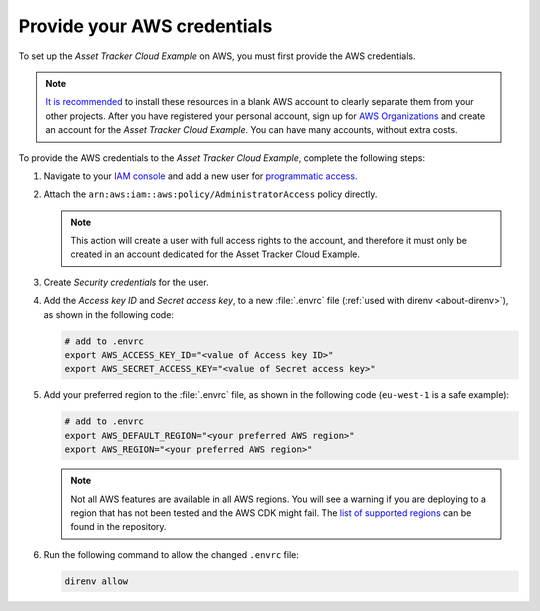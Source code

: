.. _aws-getting-started-aws-credentials:

Provide your AWS credentials
############################

To set up the *Asset Tracker Cloud Example* on AWS, you must first provide the AWS credentials.

.. note::

   `It is recommended <https://aws.amazon.com/organizations/getting-started/best-practices/>`_ to install these resources in a blank AWS account to clearly separate them from your other projects.
   After you have registered your personal account, sign up for `AWS Organizations <https://aws.amazon.com/organizations/>`_ and create an account for the *Asset Tracker Cloud Example*.
   You can have many accounts, without extra costs.
   
To provide the AWS credentials to the *Asset Tracker Cloud Example*, complete the following steps:

1.  Navigate to your `IAM console <https://console.aws.amazon.com/iam/home?region=us-east-1#/home>`_ and add a new user for `programmatic access <https://wa.aws.amazon.com/wat.question.SEC_3.en.html>`_.

#.  Attach the ``arn:aws:iam::aws:policy/AdministratorAccess`` policy directly.

    .. note::

       This action will create a user with full access rights to the account, and therefore it must only be created in an account dedicated for the Asset Tracker Cloud Example.

#.  Create *Security credentials* for the user.

#.  Add the *Access key ID* and *Secret access key*, to a new :file:`.envrc` file (:ref:`used with direnv <about-direnv>`), as shown in the following code:

    .. code-block:: bash

      # add to .envrc
      export AWS_ACCESS_KEY_ID="<value of Access key ID>"
      export AWS_SECRET_ACCESS_KEY="<value of Secret access key>"

#.  Add your preferred region to the :file:`.envrc` file, as shown in the following code (``eu-west-1`` is a safe example):

    .. code-block:: bash

      # add to .envrc
      export AWS_DEFAULT_REGION="<your preferred AWS region>"
      export AWS_REGION="<your preferred AWS region>"

    .. note::

       Not all AWS features are available in all AWS regions.
       You will see a warning if you are deploying to a region that has not been tested and the AWS CDK might fail.
       The `list of supported regions <https://github.com/NordicSemiconductor/asset-tracker-cloud-aws-js/blob/b2b020dd9e71a5a42db48bec7f1eea739bc73237/cdk/regions.ts>`_ can be found in the repository.

#.  Run the following command to allow the changed ``.envrc`` file:

    .. code-block:: bash

      direnv allow

